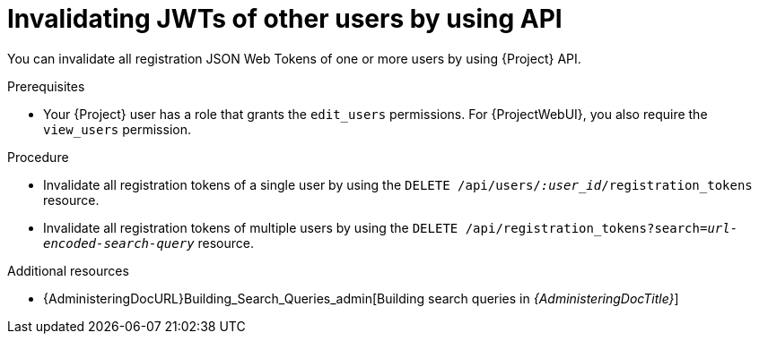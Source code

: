 :_mod-docs-content-type: PROCEDURE

[id="invalidating-jwts-of-other-users-by-using-api"]
= Invalidating JWTs of other users by using API

You can invalidate all registration JSON Web Tokens of one or more users by using {Project} API.

.Prerequisites
* Your {Project} user has a role that grants the `edit_users` permissions.
For {ProjectWebUI}, you also require the `view_users` permission.

.Procedure
* Invalidate all registration tokens of a single user by using the `DELETE /api/users/_:user_id_/registration_tokens` resource.
* Invalidate all registration tokens of multiple users by using the `DELETE /api/registration_tokens?search=_url-encoded-search-query_` resource.

.Additional resources
* {AdministeringDocURL}Building_Search_Queries_admin[Building search queries in _{AdministeringDocTitle}_]
